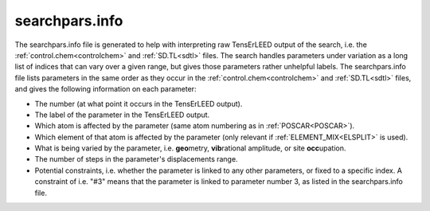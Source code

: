 .. _searchparsinfo:

searchpars.info
===============

The searchpars.info file is generated to help with interpreting raw 
TensErLEED output of the search, i.e. the 
:ref:`control.chem<controlchem>` and :ref:`SD.TL<sdtl>` files.
The search handles parameters under variation as a long list of indices 
that can vary over a given range, but gives those parameters rather 
unhelpful labels.
The searchpars.info file lists parameters in the same order as they 
occur in the :ref:`control.chem<controlchem>`  and :ref:`SD.TL<sdtl>` 
files, and gives the following information on each parameter:

-   The number (at what point it occurs in the TensErLEED output).
-   The label of the parameter in the TensErLEED output.
-   Which atom is affected by the parameter 
    (same atom numbering as in :ref:`POSCAR<POSCAR>`).
-   Which element of that atom is affected by the parameter 
    (only relevant if :ref:`ELEMENT_MIX<ELSPLIT>`  is used).
-   What is being varied by the parameter, i.e. **geo**\ metry, 
    **vib**\ rational amplitude, or site **occ**\ upation.
-   The number of steps in the parameter's displacements range.
-   Potential constraints, i.e. whether the parameter is linked to any 
    other parameters, or fixed to a specific index. 
    A constraint of i.e. "#3" means that the parameter is linked to 
    parameter number 3, as listed in the searchpars.info file.
